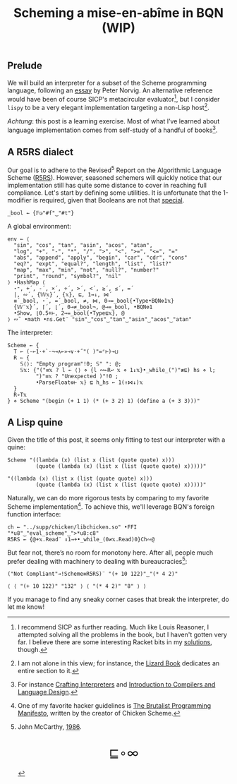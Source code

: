 # -*- eval: (face-remap-add-relative 'default '(:family "BQN386 Unicode" :height 180)); -*-
#+TITLE: Scheming a mise-en-abîme in BQN (WIP)
#+HTML_HEAD: <link rel="stylesheet" type="text/css" href="assets/style.css"/>
#+HTML_HEAD: <link rel="icon" href="assets/favicon.ico" type="image/x-icon">

** Prelude

We will build an interpreter for a subset of the Scheme programming language,
following an [[https://www.norvig.com/lispy.html][essay]] by Peter Norvig. An alternative reference would
have been of course SICP's metacircular evaluator[fn:1], but I consider =lispy= to be
a very elegant implementation targeting a non-Lisp host[fn:2].

/Achtung/: this post is a learning exercise. Most of what I’ve learned about
language implementation comes from self-study of a handful of books[fn:3].

** A R5RS dialect

Our goal is to adhere to the Revised\(^5\) Report on the Algorithmic Language Scheme ([[https://conservatory.scheme.org/schemers/Documents/Standards/R5RS/HTML/r5rs.html][R5RS]]).
However, seasoned schemers will quickly notice that our implementation still has
quite some distance to cover in reaching full compliance. Let's start by defining some
utilities. It is unfortunate that the 1-modifier is required,
given that Booleans are not that [[https://mlochbaum.github.io/BQN/tutorial/combinator.html#booleans][special]].

#+begin_src bqn :tangle ./bqn/si.bqn :results none
  _bool ← {𝔽◶"#f"‿"#t"}
#+end_src

A global environment:

#+begin_src bqn :tangle ./bqn/si.bqn
  env ← ⟨
    "sin", "cos", "tan", "asin", "acos", "atan",
    "log", "+", "-", "*", "/", ">", "<", ">=", "<=", "="
    "abs", "append", "apply", "begin", "car", "cdr", "cons"
    "eq?", "expt", "equal?", "length", "list", "list?"
    "map", "max", "min", "not", "null?", "number?"
    "print", "round", "symbol?", "nil"
  ⟩ •HashMap ⟨
    ⋆⁼, +´, -´, ×´, ÷´, >´, <´, ≥´, ≤´, =´
    |, ∾´, {𝕎𝕩}´, {𝕩}, ⊑, 1⊸↓, ⋈´
    ≡´_bool, ⋆´, =´_bool, ≠, ⋈, 0⊸=_bool{•Type•BQN⎊1𝕩}
    {𝕎¨𝕩}´, ⌈´, ⌊´, 0⊸≠_bool¬, @⊸=_bool, •BQN⎊1
    •Show, ⌊0.5+⊢, 2⊸=_bool{•Type⊑𝕩}, @
  ⟩ ∾˜ •math •ns.Get¨ "sin"‿"cos"‿"tan"‿"asin"‿"acos"‿"atan"
#+end_src

#+RESULTS:
: {get‿has‿set‿delete‿count‿keys‿values⇐}

The interpreter:

#+begin_src bqn :tangle ./bqn/si.bqn
  Scheme ← {
    T ← (-⟜1·+`·¬⊸∧⟜»⊸∨·+˝"( )"=⌜⊢)⊸⊔
    R ← {
      𝕊⟨⟩: "Empty program"!0; 𝕊" ": @;
      𝕊𝕩: {"("≡𝕩 ? l ← ⟨⟩ ⋄ {l ∾⟜R↩ 𝕩 ⋄ 1↓𝕩}•_while_(")"≢⊑) hs ⋄ l;
           ")"≡𝕩 ? "Unexpected )"!0 ;
           •ParseFloat⎊⊢ 𝕩} ⊑ h‿hs ← 1(↑⋈↓)𝕩
    }
    R∘T𝕩
  } ⋄ Scheme "(begin (+ 1 1) (* (+ 3 2) 1) (define a (+ 3 3)))"
#+end_src

#+RESULTS:
: ⟨ "(" ⟩

** A Lisp quine

Given the title of this post, it seems only fitting to test our interpreter
with a quine:

#+begin_src bqn :tangle ./bqn/si.bqn :exports both
  Scheme "((lambda (x) (list x (list (quote quote) x)))
           (quote (lambda (x) (list x (list (quote quote) x)))))"
#+end_src

#+RESULTS:
: "((lambda (x) (list x (list (quote quote) x)))
:          (quote (lambda (x) (list x (list (quote quote) x)))))"

Naturally, we can do more rigorous tests by comparing to my favorite Scheme
implementation[fn:4]. To achieve this, we'll leverage BQN's
foreign function interface:

#+begin_src bqn :tangle ./bqn/si.bqn :results none
  ch ← "../supp/chicken/libchicken.so" •FFI "*u8"‿"eval_scheme"‿">*u8:c8"
  R5RS ← {@+𝕩.Read¨ ↕1⊸+•_while_(0≠𝕩.Read)0}Ch∾@
#+end_src

But fear not, there’s no room for monotony here. After all,
people much prefer dealing with machinery to dealing with bureaucracies[fn:5]:

#+begin_src bqn :tangle ./bqn/si.bqn :exports both
  ("Not Compliant"⊸!Scheme≡R5RS)¨ "(+ 10 122)"‿"(* 4 2)"
#+end_src

#+RESULTS:
: ⟨ ⟨ "(+ 10 122)" "132" ⟩ ⟨ "(* 4 2)" "8" ⟩ ⟩

If you manage to find any sneaky corner cases that break the interpreter, do let me know!

[fn:1] I recommend SICP as further reading. Much like Louis Reasoner, I attempted
solving all the problems in the book, but I haven't gotten very far.
I believe there are some interesting Racket bits in my [[https://panadestein.github.io/solved-sicp/][solutions]], though.
[fn:2] I am not alone in this view; for instance, the [[https://www.fluentpython.com/][Lizard Book]] dedicates
an entire section to it.
[fn:3] For instance [[https://craftinginterpreters.com][Crafting Interpreters]] and [[https://www3.nd.edu/~dthain/compilerbook/][Introduction to Compilers and Language Design]].
[fn:4] One of my favorite hacker guidelines is [[http://www.call-with-current-continuation.org/articles/brutalist-manifesto.txt][The Brutalist Programming Manifesto]],
written by the creator of Chicken Scheme.
[fn:5] John McCarthy, [[http://jmc.stanford.edu/general/sayings.html][1986]].

#+BEGIN_EXPORT html
  <div style="text-align: center; font-size: 2em; padding: 20px 0;">
    <a href="https://panadestein.github.io/blog/" style="text-decoration: none;">⊑∘∞</a>
  </div>
#+END_EXPORT
